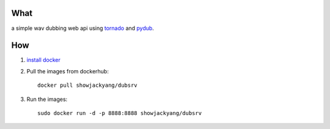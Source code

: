 What
----
a simple wav dubbing web api using `tornado <https://github.com/tornadoweb/tornado>`_ and `pydub <https://github.com/jiaaro/pydub>`_.

How
---
1. `install docker <http://docs.docker.com/installation/debian/>`_ 
2. Pull the images from dockerhub::

	docker pull showjackyang/dubsrv

3. Run the images::

	sudo docker run -d -p 8888:8888 showjackyang/dubsrv
